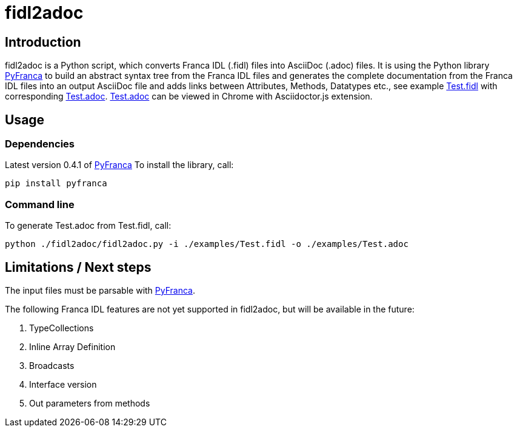 = fidl2adoc

== Introduction

fidl2adoc is a Python script, which converts Franca IDL (.fidl) files into AsciiDoc (.adoc) files. It is using the Python library https://github.com/zayfod/pyfranca[PyFranca] to build an abstract syntax tree from the Franca IDL files and generates the complete documentation from the Franca IDL files into an output AsciiDoc file and adds links between Attributes, Methods, Datatypes etc., see example link:examples/Test.fidl[Test.fidl] with corresponding link:examples/Test.adoc[Test.adoc]. link:examples/Test.adoc[Test.adoc] can be viewed in Chrome with Asciidoctor.js extension.

== Usage

=== Dependencies
Latest version 0.4.1 of https://github.com/zayfod/pyfranca[PyFranca]
To install the library, call:
  
  pip install pyfranca

=== Command line

To generate Test.adoc from Test.fidl, call:

  python ./fidl2adoc/fidl2adoc.py -i ./examples/Test.fidl -o ./examples/Test.adoc

== Limitations / Next steps

The input files must be parsable with https://github.com/zayfod/pyfranca[PyFranca].

The following Franca IDL features are not yet supported in fidl2adoc, but will be available in the future:

. TypeCollections
. Inline Array Definition
. Broadcasts
. Interface version
. Out parameters from methods
